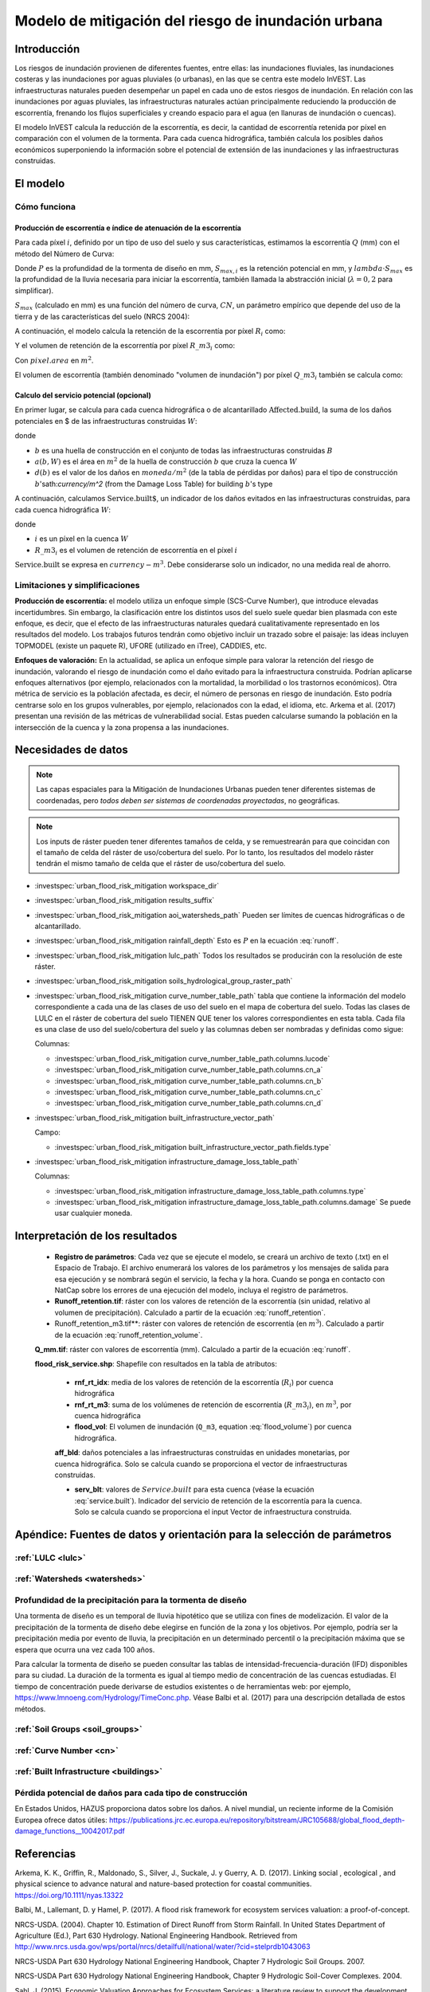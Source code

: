 ﻿.. _ufrm:

****************************************************
Modelo de mitigación del riesgo de inundación urbana
****************************************************

Introducción
============

Los riesgos de inundación provienen de diferentes fuentes, entre ellas: las inundaciones fluviales, las inundaciones costeras y las inundaciones por aguas pluviales (o urbanas), en las que se centra este modelo InVEST. Las infraestructuras naturales pueden desempeñar un papel en cada uno de estos riesgos de inundación. En relación con las inundaciones por aguas pluviales, las infraestructuras naturales actúan principalmente reduciendo la producción de escorrentía, frenando los flujos superficiales y creando espacio para el agua (en llanuras de inundación o cuencas).

El modelo InVEST calcula la reducción de la escorrentía, es decir, la cantidad de escorrentía retenida por píxel en comparación con el volumen de la tormenta. Para cada cuenca hidrográfica, también calcula los posibles daños económicos superponiendo la información sobre el potencial de extensión de las inundaciones y las infraestructuras construidas.

El modelo
=========

Cómo funciona
^^^^^^^^^^^^^

Producción de escorrentía e índice de atenuación de la escorrentía
------------------------------------------------------------------

Para cada píxel :math:`i`, definido por un tipo de uso del suelo y sus características, estimamos la escorrentía :math:`Q` (mm) con el método del Número de Curva:

.. math:: Q_{p,i} = \begin{Bmatrix}
        \frac{(P - \lambda S_{max_i})^2}{P + (1-\lambda) S_{max,i}} & if & P > \lambda \cdot S_{max,i} \\
        0 & & otherwise
        \end{Bmatrix}
    :label: runoff

Donde :math:`P` es la profundidad de la tormenta de diseño en mm, :math:`S_{max,i}` es la retención potencial en mm, y :math:`lambda \cdot S_{max}` es la profundidad de la lluvia necesaria para iniciar la escorrentía, también llamada la abstracción inicial (:math:`\lambda=0,2` para simplificar).

:math:`S_{max}` (calculado en mm) es una función del número de curva, :math:`CN`, un parámetro empírico que depende del uso de la tierra y de las características del suelo (NRCS 2004):

.. math:: S_{max,i}=\frac{25400}{CN_i}-254
    :label:

A continuación, el modelo calcula la retención de la escorrentía por píxel :math:`R_i` como:

.. math:: R_i=1-\frac{Q_{p,i}}{P}
    :label: runoff_retention

Y el volumen de retención de la escorrentía por píxel :math:`R\_m3_i` como:

.. math:: R\_m3_i=R_i\cdot P\cdot pixel.area\cdot 10^{-3}
    :label: runoff_retention_volume

Con :math:`pixel.area` en :math:`m^2`.

El volumen de escorrentía (también denominado "volumen de inundación") por píxel :math:`Q\_m3_i` también se calcula como:

.. math:: Q\_m3_i=Q_{p,i}\cdot pixel.area\cdot 10^{-3}
   :label: flood_volume

Calculo del servicio potencial (opcional)
------------------------------------------

En primer lugar, se calcula para cada cuenca hidrográfica o de alcantarillado :math:`\text{Affected.build}`, la suma de los daños potenciales en $ de las infraestructuras construidas :math:`W`:

.. math:: \text{Affected.build}_W = \sum_{b ∈ B}a(b,W)·d(b)
   :label: affected.build

donde

* :math:`b` es una huella de construcción en el conjunto de todas las infraestructuras construidas :math:`B`
* :math:`a(b,W)` es el área en :math:`m^2` de la huella de construcción :math:`b` que cruza la cuenca :math:`W`
* :math:`d(b)` es el valor de los daños en :math:`moneda/m^2` (de la tabla de pérdidas por daños) para el tipo de construcción :math:`b`'sath:`currency/m^2` (from the Damage Loss Table) for building :math:`b`'s type

A continuación, calculamos :math:`\text{Service.built`, un indicador de los daños evitados en las infraestructuras construidas, para cada cuenca hidrográfica :math:`W`:

.. math:: \text{Service.built}_W=\text{Affected.build}_W·\sum_{i ∈ W}R\_m3_i
   :label: service.built

donde

* :math:`i` es un píxel en la cuenca :math:`W`
* :math:`R\_m3_i` es el volumen de retención de escorrentía en el píxel :math:`i`

:math:`\text{Service.built}` se expresa en :math:`currency-m^3`. Debe considerarse solo un indicador, no una medida real de ahorro.

Limitaciones y simplificaciones
^^^^^^^^^^^^^^^^^^^^^^^^^^^^^^^

**Producción de escorrentía:** el modelo utiliza un enfoque simple (SCS-Curve Number), que introduce elevadas incertidumbres. Sin embargo, la clasificación entre los distintos usos del suelo suele quedar bien plasmada con este enfoque, es decir, que el efecto de las infraestructuras naturales quedará cualitativamente representado en los resultados del modelo. Los trabajos futuros tendrán como objetivo incluir un trazado sobre el paisaje: las ideas incluyen TOPMODEL (existe un paquete R), UFORE (utilizado en iTree), CADDIES, etc.

**Enfoques de valoración:** En la actualidad, se aplica un enfoque simple para valorar la retención del riesgo de inundación, valorando el riesgo de inundación como el daño evitado para la infraestructura construida. Podrían aplicarse enfoques alternativos (por ejemplo, relacionados con la mortalidad, la morbilidad o los trastornos económicos). Otra métrica de servicio es la población afectada, es decir, el número de personas en riesgo de inundación. Esto podría centrarse solo en los grupos vulnerables, por ejemplo, relacionados con la edad, el idioma, etc. Arkema et al. (2017) presentan una revisión de las métricas de vulnerabilidad social. Estas pueden calcularse sumando la población en la intersección de la cuenca y la zona propensa a las inundaciones.

Necesidades de datos
====================

.. note:: Las capas espaciales para la Mitigación de Inundaciones Urbanas pueden tener diferentes sistemas de coordenadas, pero *todos deben ser sistemas de coordenadas proyectadas*, no geográficas.

.. note:: Los inputs de ráster pueden tener diferentes tamaños de celda, y se remuestrearán para que coincidan con el tamaño de celda del ráster de uso/cobertura del suelo. Por lo tanto, los resultados del modelo ráster tendrán el mismo tamaño de celda que el ráster de uso/cobertura del suelo.

- :investspec:`urban_flood_risk_mitigation workspace_dir`

- :investspec:`urban_flood_risk_mitigation results_suffix`

- :investspec:`urban_flood_risk_mitigation aoi_watersheds_path` Pueden ser límites de cuencas hidrográficas o de alcantarillado.

- :investspec:`urban_flood_risk_mitigation rainfall_depth` Esto es :math:`P` en la ecuación :eq:`runoff`.

- :investspec:`urban_flood_risk_mitigation lulc_path` Todos los resultados se producirán con la resolución de este ráster.

- :investspec:`urban_flood_risk_mitigation soils_hydrological_group_raster_path`

- :investspec:`urban_flood_risk_mitigation curve_number_table_path` tabla que contiene la información del modelo correspondiente a cada una de las clases de uso del suelo en el mapa de cobertura del suelo. Todas las clases de LULC en el ráster de cobertura del suelo TIENEN QUE tener los valores correspondientes en esta tabla. Cada fila es una clase de uso del suelo/cobertura del suelo y las columnas deben ser nombradas y definidas como sigue:

  Columnas:

  - :investspec:`urban_flood_risk_mitigation curve_number_table_path.columns.lucode`
  - :investspec:`urban_flood_risk_mitigation curve_number_table_path.columns.cn_a`
  - :investspec:`urban_flood_risk_mitigation curve_number_table_path.columns.cn_b`
  - :investspec:`urban_flood_risk_mitigation curve_number_table_path.columns.cn_c`
  - :investspec:`urban_flood_risk_mitigation curve_number_table_path.columns.cn_d`

- :investspec:`urban_flood_risk_mitigation built_infrastructure_vector_path`

  Campo:

  - :investspec:`urban_flood_risk_mitigation built_infrastructure_vector_path.fields.type`

- :investspec:`urban_flood_risk_mitigation infrastructure_damage_loss_table_path`

  Columnas:

  - :investspec:`urban_flood_risk_mitigation infrastructure_damage_loss_table_path.columns.type`
  - :investspec:`urban_flood_risk_mitigation infrastructure_damage_loss_table_path.columns.damage` Se puede usar cualquier moneda.

Interpretación de los resultados
===============================

 * **Registro de parámetros**: Cada vez que se ejecute el modelo, se creará un archivo de texto (.txt) en el Espacio de Trabajo. El archivo enumerará los valores de los parámetros y los mensajes de salida para esa ejecución y se nombrará según el servicio, la fecha y la hora. Cuando se ponga en contacto con NatCap sobre los errores de una ejecución del modelo, incluya el registro de parámetros.

 * **Runoff_retention.tif**: ráster con los valores de retención de la escorrentía (sin unidad, relativo al volumen de precipitación).  Calculado a partir de la ecuación :eq:`runoff_retention`.

 * Runoff_retention_m3.tif**: ráster con valores de retención de escorrentía (en :math:`m^3`). Calculado a partir de la ecuación :eq:`runoff_retention_volume`.

 **Q_mm.tif**: ráster con valores de escorrentía (mm). Calculado a partir de la ecuación :eq:`runoff`.

 **flood_risk_service.shp**: Shapefile con resultados en la tabla de atributos:

    * **rnf_rt_idx**: media de los valores de retención de la escorrentía (:math:`R_i`) por cuenca hidrográfica

    * **rnf_rt_m3**: suma de los volúmenes de retención de escorrentía (:math:`R\_m3_i`), en :math:`m^3`, por cuenca hidrográfica

    * **flood_vol**: El volumen de inundación (``Q_m3``, equation :eq:`flood_volume`) por cuenca hidrográfica.

    **aff_bld**: daños potenciales a las infraestructuras construidas en unidades monetarias, por cuenca hidrográfica.  Solo se calcula cuando se proporciona el vector de infraestructuras construidas.

    * **serv_blt**: valores de :math:`Service.built` para esta cuenca (véase la ecuación :eq:`service.built`). Indicador del servicio de retención de la escorrentía para la cuenca. Solo se calcula cuando se proporciona el input Vector de infraestructura construida.

Apéndice: Fuentes de datos y orientación para la selección de parámetros
===================================================================

:ref:`LULC <lulc>`
^^^^^^^^^^^^^^^^^^

:ref:`Watersheds <watersheds>`
^^^^^^^^^^^^^^^^^^^^^^^^^^^^^^

Profundidad de la precipitación para la tormenta de diseño
^^^^^^^^^^^^^^^^^^^^^^^^^^^^^^^^^^^^^^^^^^^^^^^^^^^^^

Una tormenta de diseño es un temporal de lluvia hipotético que se utiliza con fines de modelización. El valor de la precipitación de la tormenta de diseño debe elegirse en función de la zona y los objetivos. Por ejemplo, podría ser la precipitación media por evento de lluvia, la precipitación en un determinado percentil o la precipitación máxima que se espera que ocurra una vez cada 100 años.

Para calcular la tormenta de diseño se pueden consultar las tablas de intensidad-frecuencia-duración (IFD) disponibles para su ciudad. La duración de la tormenta es igual al tiempo medio de concentración de las cuencas estudiadas. El tiempo de concentración puede derivarse de estudios existentes o de herramientas web: por ejemplo, https://www.lmnoeng.com/Hydrology/TimeConc.php. Véase Balbi et al. (2017) para una descripción detallada de estos métodos.

:ref:`Soil Groups <soil_groups>`
^^^^^^^^^^^^^^^^^^^^^^^^^^^^^^^^

:ref:`Curve Number <cn>`
^^^^^^^^^^^^^^^^^^^^^^^^

:ref:`Built Infrastructure <buildings>`
^^^^^^^^^^^^^^^^^^^^^^^^^^^^^^^^^^^^^^^

Pérdida potencial de daños para cada tipo de construcción
^^^^^^^^^^^^^^^^^^^^^^^^^^^^^^^^^^^^^^^^^^^^^^^^^^^^
En Estados Unidos, HAZUS proporciona datos sobre los daños. A nivel mundial, un reciente informe de la Comisión Europea ofrece datos útiles: https://publications.jrc.ec.europa.eu/repository/bitstream/JRC105688/global_flood_depth-damage_functions__10042017.pdf

Referencias
===========

Arkema, K. K., Griffin, R., Maldonado, S., Silver, J., Suckale, J. y Guerry, A. D. (2017). Linking social , ecological , and physical science to advance natural and nature-based protection for coastal communities. https://doi.org/10.1111/nyas.13322

Balbi, M., Lallemant, D. y Hamel, P. (2017). A flood risk framework for ecosystem services valuation: a proof-of-concept.

NRCS-USDA. (2004). Chapter 10. Estimation of Direct Runoff from Storm Rainfall. In United States Department of Agriculture (Ed.), Part 630 Hydrology. National Engineering Handbook. Retrieved from http://www.nrcs.usda.gov/wps/portal/nrcs/detailfull/national/water/?cid=stelprdb1043063

NRCS-USDA Part 630 Hydrology National Engineering Handbook, Chapter 7 Hydrologic Soil Groups. 2007.

NRCS-USDA Part 630 Hydrology National Engineering Handbook, Chapter 9 Hydrologic Soil-Cover Complexes. 2004.

Sahl, J. (2015). Economic Valuation Approaches for Ecosystem Services: a literature review to support the development of a modeling framework for valuing urban stormwater management services.

